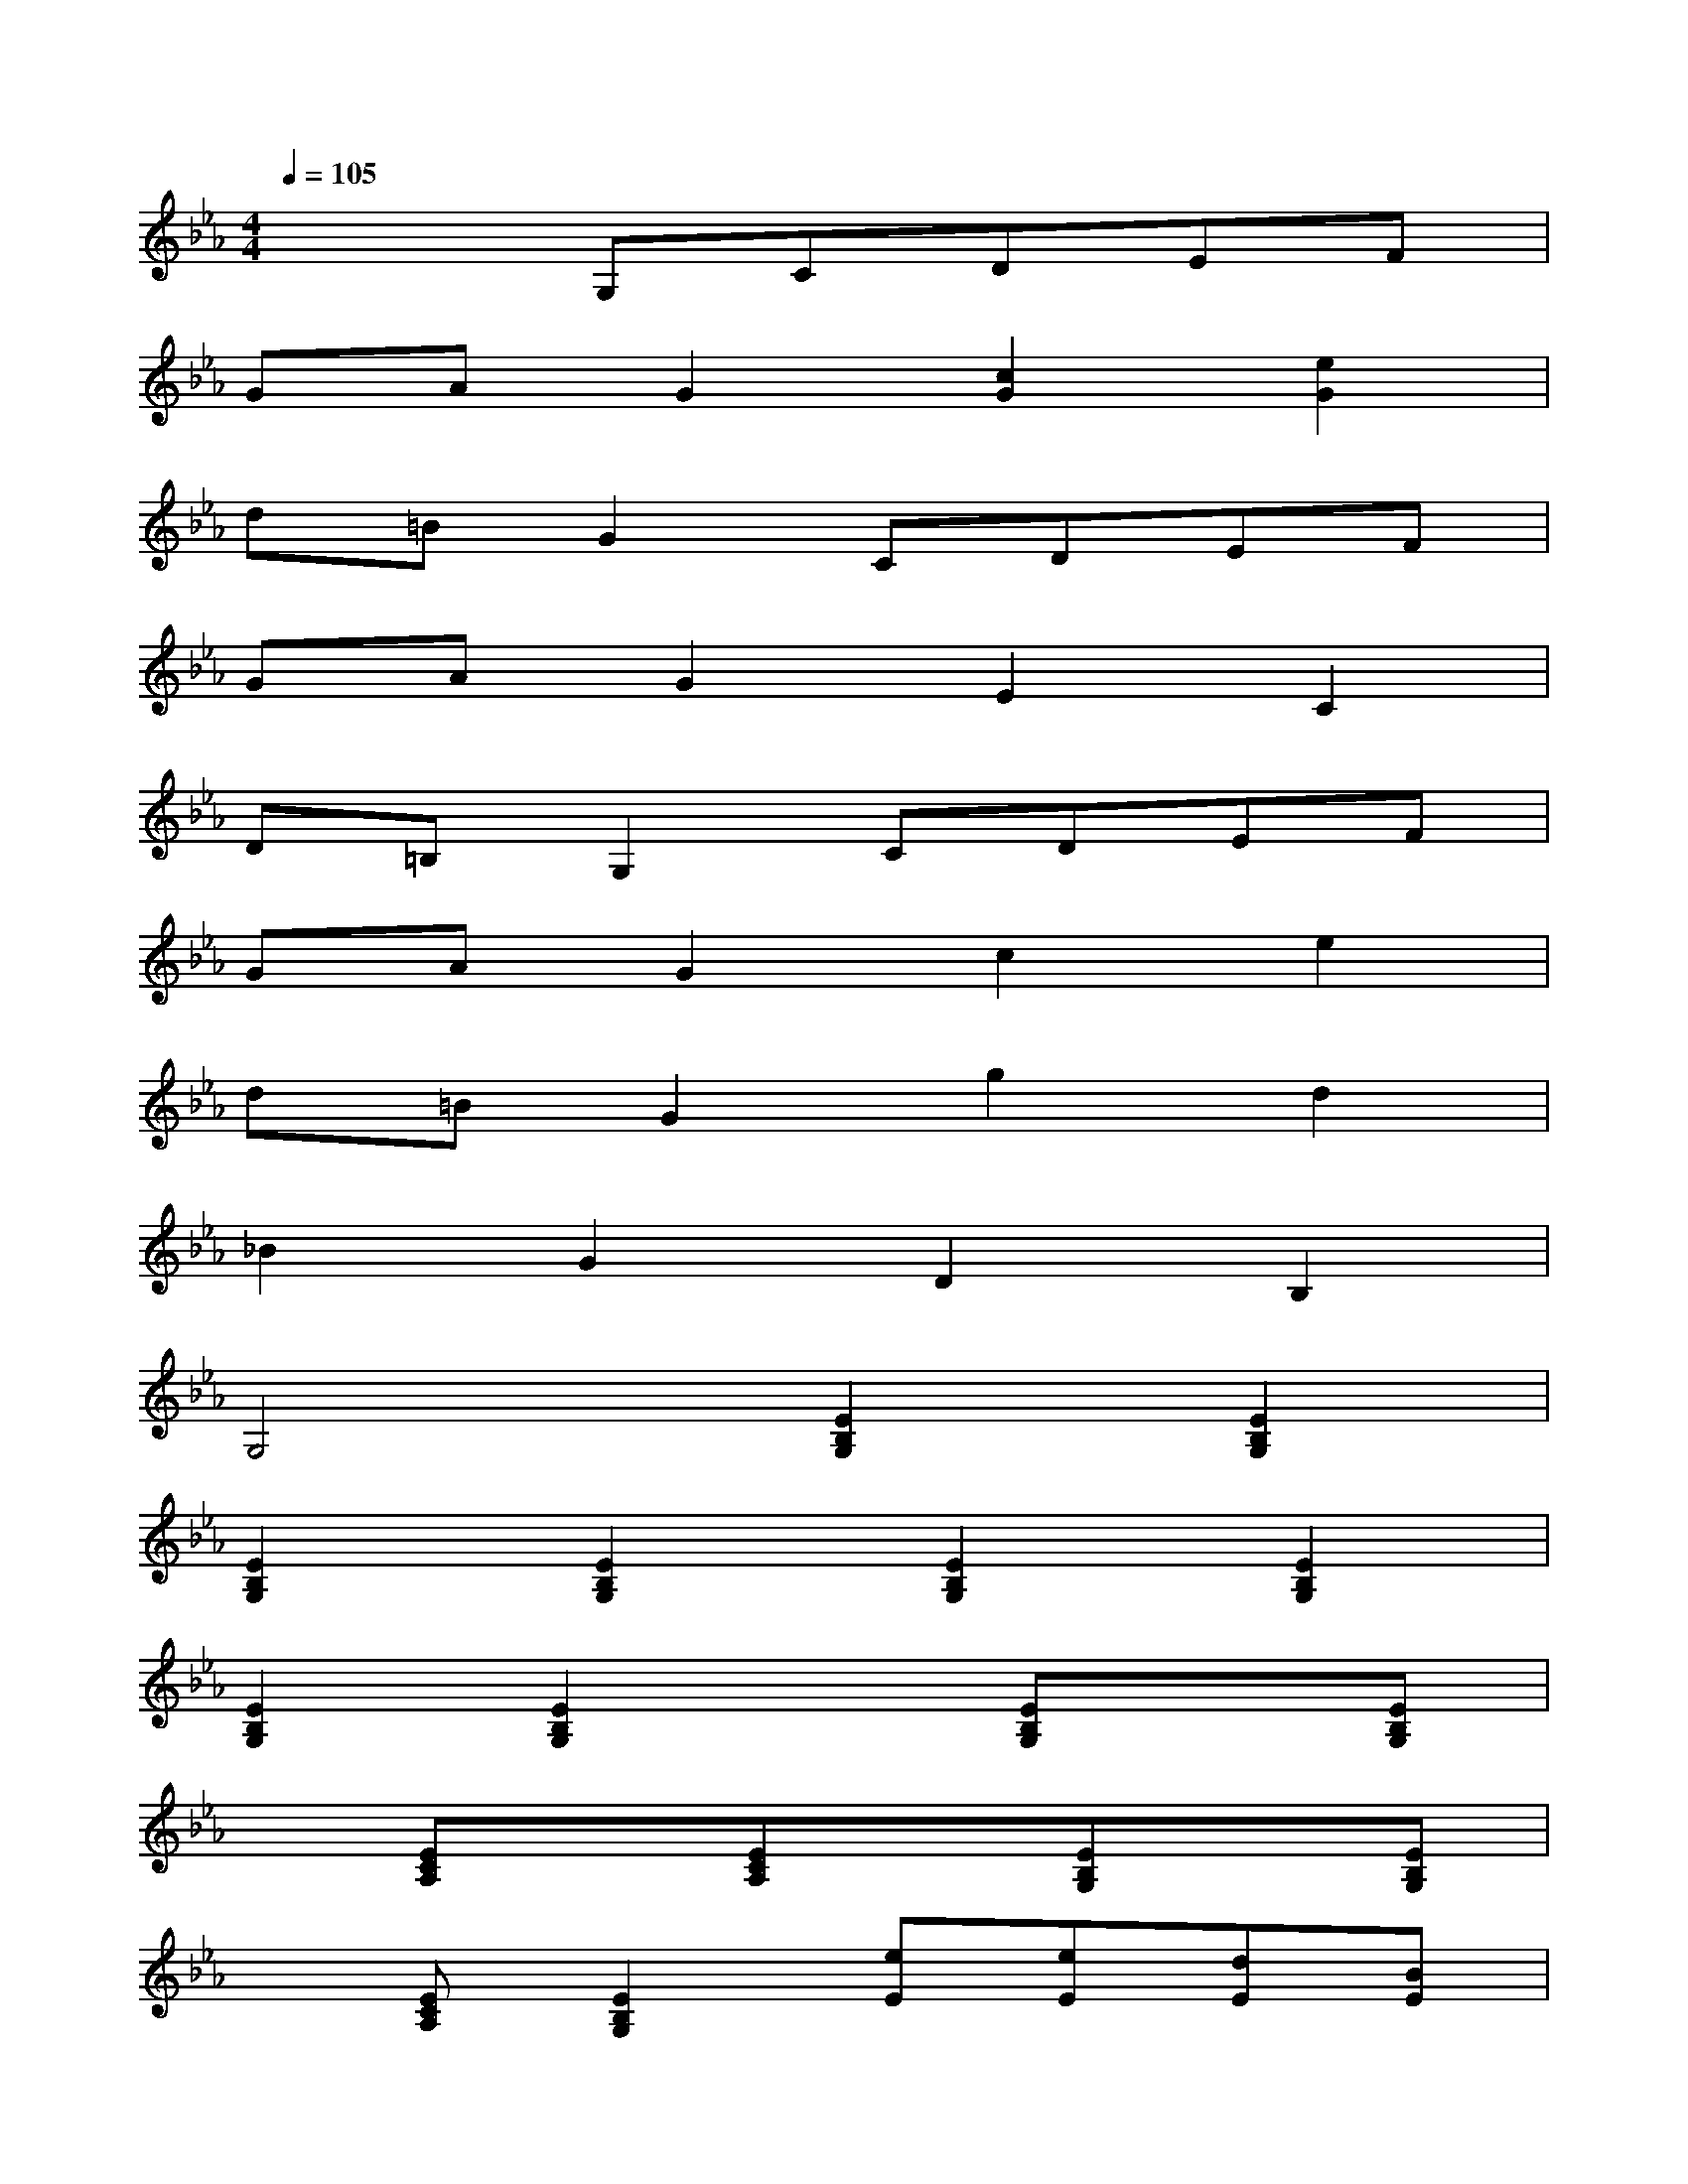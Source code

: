 X:1
T:
M:4/4
L:1/8
Q:1/4=105
K:Eb%3flats
V:1
x3G,CDEF|
GAG2[c2G2][e2G2]|
d=BG2CDEF|
GAG2E2C2|
D=B,G,2CDEF|
GAG2c2e2|
d=BG2g2d2|
_B2G2D2B,2|
G,4[E2B,2G,2][E2B,2G,2]|
[E2B,2G,2][E2B,2G,2][E2B,2G,2][E2B,2G,2]|
[E2B,2G,2][E2B,2G,2]x[EB,G,]x[EB,G,]|
x[ECA,]x[ECA,]x[EB,G,]x[EB,G,]|
x[ECA,][E2B,2G,2][eE][eE][dE][BE]|
[cE][cE][BE][GE]x[EB,G,]x[EB,G,]|
[CA,][DA,][E2B,2G,2]x[EB,G,]x[EB,G,]|
x[ECA,]x[ECA,]x[EB,G,]x[EB,G,]